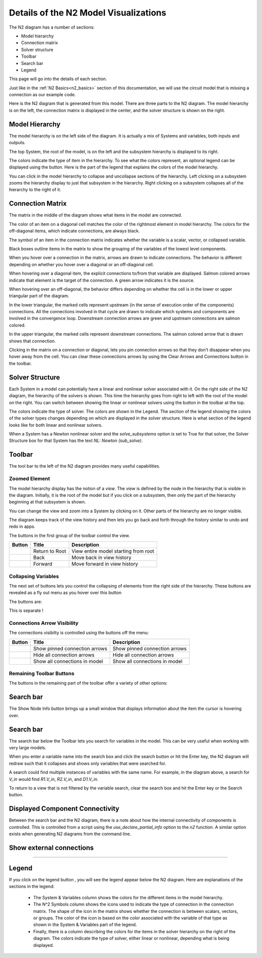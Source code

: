 .. _n2_details:

**************************************
Details of the N2 Model Visualizations
**************************************

The N2 diagram has a number of sections:

* Model hierarchy
* Connection matrix
* Solver structure
* Toolbar
* Search bar
* Legend

This page will go into the details of each section.

Just like in the :ref:`N2 Basics<n2_basics>` section of this documentation, we will use the
circuit model that is missing a connection as our example code.

.. embed-code::
    ../test_suite/scripts/circuit_with_unconnected_input.py

Here is the N2 diagram that is generated from this model.
There are three parts to the N2 diagram. The model hierarchy is on the left, the connection matrix is displayed
in the center, and the solver structure is shown on the right.

.. embed-n2::
    ../test_suite/scripts/circuit_with_unconnected_input.py

Model Hierarchy
---------------

The model hierarchy is on the left side of the diagram. It is actually a mix of Systems and variables, both
inputs and outputs.

The top System, the root of the model, is on the left and the subsystem hierarchy is displayed to its right.

The colors indicate the type of
item in the hierarchy. To see what the colors represent, an optional legend can be displayed using the |show_legend|
button. Here is the part of the legend that explains the colors of the model hierarchy.

.. image::
    images/systems_and_variables_legend.png

You can click in the model hierarchy to collapse and uncollapse sections of the hierarchy. Left clicking on a
subsystem zooms the hierarchy display to just that subsystem in the hierarchy. Right clicking on a subsystem collapses all of the
hierarchy to the right of it.

Connection Matrix
-----------------
The matrix in the middle of the diagram shows what items in the model are connected.

The color of an item on a diagonal cell matches the color of the rightmost element in model hierarchy. The colors
for the off-diagonal items, which indicate connections, are always black.

The symbol of an item in the connection matrix indicates whether the variable is a scalar, vector, or collapsed variable.

.. image::
    images/connection_matrix_legend.png

Black boxes outline items in the matrix to show the grouping of the variables of the lowest level components.

When you hover over a connection in the matrix, arrows are drawn to indicate connections. The behavior is different
depending on whether you hover over a diagonal or an off-diagonal cell.

When hovering over a diagonal item, the explicit connections to/from that variable are displayed. Salmon colored arrows indicate
that element is the target of the connection. A green arrow indicates it is the source.

When hovering over an off-diagonal, the behavior differs depending on whether the cell is in the lower or upper
triangular part of the diagram.

In the lower triangular, the marked cells represent upstream (in the sense of execution order of the
components) connections. All the connections involved in that cycle
are drawn to indicate which systems and components are involved in the convergence loop. Downstream connection arrows
are green and upstream connections are salmon colored.

In the upper triangular, the marked cells represent downstream connections. The salmon colored arrow that is drawn shows
that connection.

Clicking in the matrix on a connection or diagonal, lets you pin connection arrows so that they don't
disappear when you hover away from the cell. You can clear these connections arrows by using the Clear Arrows and
Connections button |hide_conn_arrows| in the toolbar.

Solver Structure
----------------
Each System in a model can potentially have a linear and nonlinear solver associated with it. On the right side
of the N2 diagram, the hierarchy of the solvers is shown. This time the hierarchy goes from right to left with the root
of the model on the right.
You can switch between showing the linear or nonlinear
solvers using the button |toggle_solver_names| in the toolbar at the top.

The colors indicate the type of solver. The colors are shown in the Legend. The section of the legend showing
the colors of the solver types changes depending on which are displayed in the solver structure.
Here is what section of the legend looks like for both linear and nonlinear solvers.

.. |nonlinear_solvers_legend| image:: images/nonlinear_solvers_legend.png
   :align: top

.. |linear_solvers_legend| image:: images/linear_solvers_legend.png
   :align: top

|linear_solvers_legend|

|nonlinear_solvers_legend|

When a System has a Newton nonlinear solver and the `solve_subsystems` option is set to True for that solver,
the Solver Structure box for that System has the text `NL: Newton (sub_solve)`.

Toolbar
-------

The tool bar to the left of the N2 diagram provides many useful capabilities.

Zoomed Element
**************
The model hierarchy display has the notion of a `view`. The `view` is defined by the node in the hierarchy
that is visible in the diagram. Initially, it is the root of the model but if you click on a subsystem, then
only the part of the hierarchy beginning at that subsystem is shown.

You can change the view and zoom into a System by clicking on it. Other parts of the hierarchy are no longer
visible.

The diagram keeps track of the view history and then lets you go back and forth through the history similar to undo and
redo in apps.

The buttons in the first group of the toolbar control the view.

.. |return_to_root| image:: images/home.png
   :align: middle
   :scale: 40 %

.. |back| image:: images/back.png
   :align: middle
   :scale: 40 %

.. |forward| image:: images/forward.png
   :align: middle
   :scale: 40 %


+---------------------+-----------------+----------------------------------------------------------------------+
| Button              | Title           | Description                                                          |
+=====================+=================+======================================================================+
| |return_to_root|    | Return to Root  | View entire model starting from root                                 |
+---------------------+-----------------+----------------------------------------------------------------------+
| |back|              | Back            | Move back in view history                                            |
+---------------------+-----------------+----------------------------------------------------------------------+
| |forward|           | Forward         | Move forward in view history                                         |
+---------------------+-----------------+----------------------------------------------------------------------+

Collapsing Variables
********************

The next set of buttons lets you control the collapsing of elements from the right side of the hierarchy. These
buttons are revealed as a fly out menu as you hover over this button

.. |control_collapse| image:: images/control_collapse.png
   :align: middle
   :scale: 40 %

|control_collapse|

The buttons are:

.. |collapse_view| image:: images/collapse_view.png
   :align: middle
   :scale: 40 %

.. |expand_view| image:: images/expand_view.png
   :align: middle
   :scale: 40 %

.. |collapse_all| image:: images/collapse_all.png
   :align: middle
   :scale: 40 %

.. |expand_all| image:: images/expand_all.png
   :align: middle
   :scale: 40 %

This is separate !

.. |collapse_depth| image:: images/collapse_depth.png
   :align: middle
   :scale: 40 %


+---------------------+----------------------------------------+---------------------------------------------------------------------+
| Button              | Title                                  | Description                                                      |
+=====================+========================================+=====================================================================+
| |collapse_view|     | Collapse variables in view only        | Collapse only the variables in the current view                     |
+---------------------+----------------------------------------+---------------------------------------------------------------------+
| |expand_view|       | Expand variables in view only          | Expand only the variables in the current view                       |
+---------------------+----------------------------------------+---------------------------------------------------------------------+
| |collapse_all|      | Collapse all variables                 | Collapse all the variables in the entire model                      |
+---------------------+----------------------------------------+---------------------------------------------------------------------+
| |expand_all|        | Expand all variables                   | Expand all the variables in the entire model                        |
+---------------------+----------------------------------------+---------------------------------------------------------------------+
| |collapse_depth|    | Collapse depth                         | Sets the number of hierarchy levels shown in the view               |
+---------------------+----------------------------------------+---------------------------------------------------------------------+

Connections Arrow Visibility
****************************

The connections visibilty is controlled using the buttons off the menu:

.. |connection_visibility| image:: images/connection_visibility.png
   :align: middle
   :scale: 40 %

|connection_visibility|

.. |show_conn_arrows| image:: images/show_conn_arrows.png
   :align: middle
   :scale: 40 %

.. |hide_conn_arrows| image:: images/hide_conn_arrows.png
   :align: middle
   :scale: 40 %

.. |show_all_conn_arrows| image:: images/show_all_conn_arrows.png
   :align: middle
   :scale: 40 %


+-----------------------+----------------------------------------+-----------------------------------------------------+
| Button                | Title                                  | Description                                         |
+=======================+========================================+=====================================================+
| |show_conn_arrows|    | Show pinned connection arrows          | Show pinned connection arrows                       |
+-----------------------+----------------------------------------+-----------------------------------------------------+
| |hide_conn_arrows|    | Hide all connection arrows             | Hide all connection arrows                          |
+-----------------------+----------------------------------------+-----------------------------------------------------+
| |show_all_conn_arrows|| Show all connections in model          | Show all connections in model                       |
+-----------------------+----------------------------------------+-----------------------------------------------------+


Remaining Toolbar Buttons
*************************

The buttons in the remaining part of the toolbar offer a variety of other options:

.. |toggle_solver_names| image:: images/toggle_solver_names.png
   :align: middle
   :scale: 40 %

.. |show_legend| image:: images/show_legend.png
   :align: middle
   :scale: 40 %

.. |font_size| image:: images/font_size.png
   :align: middle
   :scale: 40 %

.. |model_height| image:: images/model_height.png
   :align: middle
   :scale: 40 %

.. |save_svg| image:: images/save_svg.png
   :align: middle
   :scale: 40 %

.. |show_node_info| image:: images/show_node_info.png
   :align: middle
   :scale: 40 %

.. |help| image:: images/help.png
   :align: middle
   :scale: 40 %

+-----------------------+---------------------------------+-------------------------------------------------------------------+
| Button                | Title                           | Description                                                       |
+=======================+=================================+===================================================================+
| |toggle_solver_names| | Toggle Solver Names             | Show non-linear/ Show linear solvers                              |
+-----------------------+---------------------------------+-------------------------------------------------------------------+
| |show_legend|         | Show legend / Hide legend       | Show the legend explaining the colors and icons in the diagram    |
+-----------------------+---------------------------------+-------------------------------------------------------------------+
| |font_size|           | Font Size                       | Set the font size for the text in the diagram                     |
+-----------------------+---------------------------------+-------------------------------------------------------------------+
| |collapse_depth|      | Set collapse depth              | Set the font size for the text in the diagram                     |
+-----------------------+---------------------------------+-------------------------------------------------------------------+
| |model_height|        | Model Height                    | Set the pixel height of the diagram. Default is 600 pixels        |
+-----------------------+---------------------------------+-------------------------------------------------------------------+
| |save_svg|            | Save SVG                        | Save the current view of the diagram to an SVG file               |
+-----------------------+---------------------------------+-------------------------------------------------------------------+
| |show_node_info|      | Show / Hide Node Info            | Show/Hide connection matrix information                           |
+-----------------------+---------------------------------+-------------------------------------------------------------------+
| |help|                | Help                            | Sets the number of hierarchy levels shown in the view             |
+-----------------------+---------------------------------+-------------------------------------------------------------------+

Search bar
----------
The Show Node Info button brings up a small window that displays information about the item the cursor is hovering over.


Search bar
----------

.. |search| image:: images/search.png
   :align: middle
   :scale: 40 %

The search bar below the Toolbar lets you search for variables in the model. This can be very useful when working
with very large models.

When you enter a variable name into the search box and click the search button |search| or hit the Enter key, the N2
diagram will redraw such that it collapses and shows only variables that were searched for.

A search could find multiple instances of variables with the same name. For example, in the diagram above,
a search for `V_in` would find `R1.V_in`, `R2.V_in`, and `D1.V_in`.

To return to a view that is not filtered by the variable search, clear the search box and hit the Enter key or the
Search button.

Displayed Component Connectivity
--------------------------------

Between the search bar and the N2 diagram, there is a note about how the internal connectivity of components is
controlled. This is controlled from a script using the `use_declare_partial_info` option to the `n2` function.
A similar option exists when generating N2 diagrams from the command line.

Show external connections
-------------------------
?????



Legend
------

If you click on the legend button |show_legend|, you will see the legend appear below the N2 diagram. Here are explanations of
the sections in the legend:

    * The System & Variables column shows the colors for the different items in the model hierarchy.

    * The N^2 Symbols column shows the icons used to indicate the type of connection in the connection matrix.
      The shape of the
      icon in the matrix shows whether the connection is between scalars, vectors, or groups. The color of the icon is based
      on the color associated with the variable of that type as shown in the System & Variables part of the legend.

    * Finally, there is a column describing the colors for the items in the solver hierarchy on the right of the
      diagram. The colors indicate
      the type of solver, either linear or nonlinear, depending what is being displayed.
